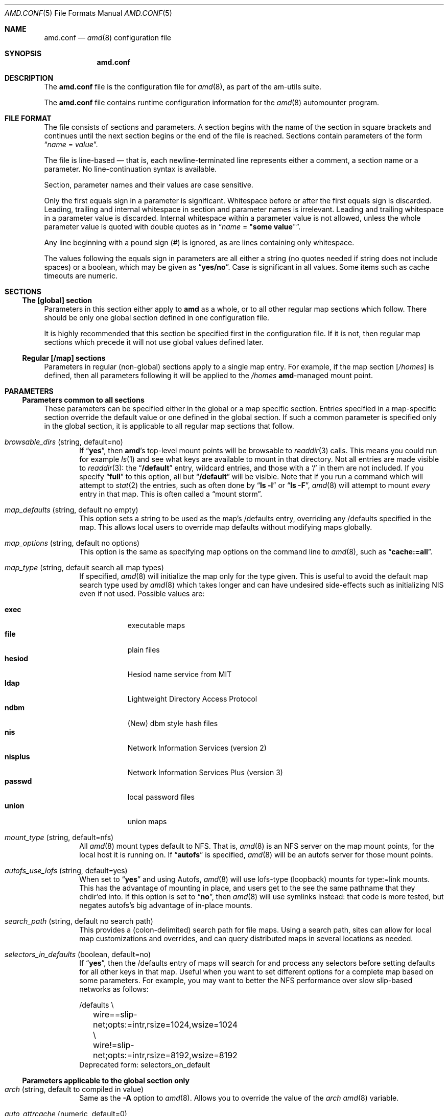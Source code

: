 .\"
.\" Copyright (c) 1997-2006 Erez Zadok
.\" Copyright (c) 1990 Jan-Simon Pendry
.\" Copyright (c) 1990 Imperial College of Science, Technology & Medicine
.\" Copyright (c) 1990 The Regents of the University of California.
.\" All rights reserved.
.\"
.\" This code is derived from software contributed to Berkeley by
.\" Jan-Simon Pendry at Imperial College, London.
.\"
.\" Redistribution and use in source and binary forms, with or without
.\" modification, are permitted provided that the following conditions
.\" are met:
.\" 1. Redistributions of source code must retain the above copyright
.\"    notice, this list of conditions and the following disclaimer.
.\" 2. Redistributions in binary form must reproduce the above copyright
.\"    notice, this list of conditions and the following disclaimer in the
.\"    documentation and/or other materials provided with the distribution.
.\" 3. All advertising materials mentioning features or use of this software
.\"    must display the following acknowledgment:
.\"      This product includes software developed by the University of
.\"      California, Berkeley and its contributors.
.\" 4. Neither the name of the University nor the names of its contributors
.\"    may be used to endorse or promote products derived from this software
.\"    without specific prior written permission.
.\"
.\" THIS SOFTWARE IS PROVIDED BY THE REGENTS AND CONTRIBUTORS ``AS IS'' AND
.\" ANY EXPRESS OR IMPLIED WARRANTIES, INCLUDING, BUT NOT LIMITED TO, THE
.\" IMPLIED WARRANTIES OF MERCHANTABILITY AND FITNESS FOR A PARTICULAR PURPOSE
.\" ARE DISCLAIMED.  IN NO EVENT SHALL THE REGENTS OR CONTRIBUTORS BE LIABLE
.\" FOR ANY DIRECT, INDIRECT, INCIDENTAL, SPECIAL, EXEMPLARY, OR CONSEQUENTIAL
.\" DAMAGES (INCLUDING, BUT NOT LIMITED TO, PROCUREMENT OF SUBSTITUTE GOODS
.\" OR SERVICES; LOSS OF USE, DATA, OR PROFITS; OR BUSINESS INTERRUPTION)
.\" HOWEVER CAUSED AND ON ANY THEORY OF LIABILITY, WHETHER IN CONTRACT, STRICT
.\" LIABILITY, OR TORT (INCLUDING NEGLIGENCE OR OTHERWISE) ARISING IN ANY WAY
.\" OUT OF THE USE OF THIS SOFTWARE, EVEN IF ADVISED OF THE POSSIBILITY OF
.\" SUCH DAMAGE.
.\"
.\"	%W% (Berkeley) %G%
.\"
.\" $Id$
.\" $FreeBSD: head/contrib/amd/scripts/amd.conf.5 174415 2007-12-07 20:16:21Z ru $
.\"
.Dd April 21, 2006
.Dt AMD.CONF 5
.Os
.Sh NAME
.Nm amd.conf
.Nd
.Xr amd 8
configuration file
.Sh SYNOPSIS
.Nm
.Sh DESCRIPTION
The
.Nm
file is the configuration file for
.Xr amd 8 ,
as part of the am-utils suite.
.Pp
The
.Nm
file
contains runtime configuration information for the
.Xr amd 8
automounter program.
.Sh FILE FORMAT
The file consists of sections and parameters.
A section begins with the
name of the section in square brackets and continues until the next section
begins or the end of the file is reached.
Sections contain parameters of the
form
.Dq Ar name No = Ar value .
.Pp
The file is line-based \[em] that is, each newline-terminated line represents
either a comment, a section name or a parameter.
No line-continuation
syntax is available.
.Pp
Section, parameter names and their values are case sensitive.
.Pp
Only the first equals sign in a parameter is significant.
Whitespace before
or after the first equals sign is discarded.
Leading, trailing and
internal whitespace in section and parameter names is irrelevant.
Leading
and trailing whitespace in a parameter value is discarded.
Internal
whitespace within a parameter value is not allowed, unless the whole
parameter value is quoted with double quotes as in
.Dq Ar name No = Qq Li "some\ value" .
.Pp
Any line beginning with a pound sign (#) is ignored, as are lines containing
only whitespace.
.Pp
The values following the equals sign in parameters are all either a string
(no quotes needed if string does not include spaces) or a boolean, which may
be given as
.Dq Li yes/no .
Case is significant in all values.
Some items such as
cache timeouts are numeric.
.Sh SECTIONS
.Ss "The [global] section"
Parameters in this section either apply to
.Nm amd
as a whole, or to all other
regular map sections which follow.
There should be only one global section
defined in one configuration file.
.Pp
It is highly recommended that this section be specified first in the
configuration file.
If it is not, then regular map sections which precede
it will not use global values defined later.
.Ss "Regular [/map] sections"
Parameters in regular (non-global) sections apply to a single map entry.
For example, if the map section
.Bq Pa /homes
is defined, then all parameters following it will be applied to the
.Pa /homes
.Nm amd Ns
-managed mount point.
.Sh PARAMETERS
.Ss "Parameters common to all sections"
These parameters can be specified either in the global or a map specific
section.
Entries specified in a map-specific section override the default
value or one defined in the global section.
If such a common parameter is
specified only in the global section, it is applicable to all regular map
sections that follow.
.Bl -tag -width 4n
.It Va browsable_dirs Pq string, default=no
If
.Dq Li yes ,
then
.Nm amd Ns 's
top-level mount points will be browsable to
.Xr readdir 3
calls.
This means you could run for example
.Xr ls 1
and see what keys are available to mount in that directory.
Not all entries
are made visible to
.Xr readdir 3 :
the
.Dq Li /default
entry, wildcard entries, and those with a
.Ql /
in them are not included.
If you specify
.Dq Li full
to this option, all but
.Dq Li /default
will be visible.
Note that if you run a command which will attempt to
.Xr stat 2
the entries, such as often done by
.Dq Li "ls -l"
or
.Dq Li "ls -F" ,
.Xr amd 8
will attempt to mount
.Em every
entry in that map.
This is often called a
.Dq "mount storm" .
.It Va map_defaults Pq string, default no empty
This option sets a string to be used as the map's /defaults entry,
overriding any /defaults specified in the map.
This allows local users to
override map defaults without modifying maps globally.
.It Va map_options Pq string, default no options
This option is the same as specifying map options on the command line to
.Xr amd 8 ,
such as
.Dq Li "cache:=all" .
.It Va map_type Pq string, default search all map types
If specified,
.Xr amd 8
will initialize the map only for the type given.
This is
useful to avoid the default map search type used by
.Xr amd 8
which takes longer
and can have undesired side-effects such as initializing
.Tn NIS
even if not
used.
Possible values are:
.Pp
.Bl -tag -width ".Cm nisplus" -compact
.It Cm exec
executable maps
.It Cm file
plain files
.It Cm hesiod
Hesiod name service from MIT
.It Cm ldap
Lightweight Directory Access Protocol
.It Cm ndbm
(New) dbm style hash files
.It Cm nis
Network Information Services (version 2)
.It Cm nisplus
Network Information Services Plus (version 3)
.It Cm passwd
local password files
.It Cm union
union maps
.El
.It Va mount_type Pq string, default=nfs
All
.Xr amd 8
mount types default to
.Tn NFS .
That is,
.Xr amd 8
is an
.Tn NFS
server on the
map mount points, for the local host it is running on.
If
.Dq Li autofs
is specified,
.Xr amd 8
will be an autofs server for those mount points.
.It Va autofs_use_lofs Pq string, default=yes
When set to
.Dq Li yes
and using Autofs,
.Xr amd 8
will use lofs-type (loopback) mounts
for type:=link mounts.
This has the advantage of mounting in place, and
users get to the see the same pathname that they chdir'ed into.
If this
option is set to
.Dq Li no ,
then
.Xr amd 8
will use symlinks instead: that code is more
tested, but negates autofs's big advantage of in-place mounts.
.It Va search_path Pq string, default no search path
This provides a (colon-delimited) search path for file maps.
Using a search
path, sites can allow for local map customizations and overrides, and can
query
distributed maps in several locations as needed.
.It Va selectors_in_defaults Pq boolean, default=no
If
.Dq Li yes ,
then the /defaults entry of maps will search for and process any
selectors before setting defaults for all other keys in that map.
Useful
when you want to set different options for a complete map based on some
parameters.
For example, you may want to better the NFS performance over
slow slip-based networks as follows:
.Bd -literal
/defaults \\
	wire==slip-net;opts:=intr,rsize=1024,wsize=1024 \\
	wire!=slip-net;opts:=intr,rsize=8192,wsize=8192
.Ed
Deprecated form: selectors_on_default
.El
.Ss "Parameters applicable to the global section only"
.Bl -tag -width 4n
.It Va arch Pq string, default to compiled in value
Same as the
.Fl A
option to
.Xr amd 8 .
Allows you to override the value of the
.Va arch
.Xr amd 8
variable.
.It Va auto_attrcache Pq numeric, default=0
Specify in seconds (or units of 0.1 seconds, depending on the OS), what is
the (kernel-side) NFS attribute cache timeout for
.Nm amd Ns 's
own automount
points.
A value of 0 is supposed to turn off attribute caching, meaning
that
.Xr amd 8
will be consulted via a kernel-RPC each time someone stat()'s
the mount point (which could be abused as a denial-of-service attack).
Warning: some OSs are incapable of turning off the NFS attribute cache
reliably.
On such systems,
.Nm amd
may not work reliably under heavy load.
See
the
.Pa README.attrcache
document in the Am-utils distribution for more details.
.It Va auto_dir Pq string, default= Ns Pa /a
Same as the
.Fl a
option to
.Xr amd 8 .
This sets the private directory where
.Nm amd
will create
sub-directories for its real mount points.
.It Va cache_duration Pq numeric, default=300
Same as the
.Fl c
option to
.Xr amd 8 .
Sets the duration in seconds that looked-up or mounted map
entries remain in the cache.
.It Va cluster Pq string, default no cluster
Same as the
.Fl C
option to
.Xr amd 8 .
Specifies the alternate
.Tn HP-UX
cluster to use.
.It Va debug_mtab_file Pq string, default= Ns Pa /tmp/mnttab
Path to mtab file that is used by
.Xr amd 8
to store a list of mounted
file systems during debug-mtab mode.
This option only applies
to systems that store mtab information on disk.
.It Va debug_options Pq string, default no debug options
Same as the
.Fl D
option to
.Xr amd 8 .
Specify any debugging options for
.Xr amd 8 .
Works only if
am-utils was configured for debugging using the
.Fl Fl enable-debug
option.
The
.Cm mem
option alone can be turned on via
.Fl Fl enable-debug Ns = Ns Cm mem .
Otherwise debugging options are ignored.
Options are
comma delimited, and can be preceded by the string
.Dq Li no
to negate their
meaning.
You can get the list of supported debugging options by running
.Nm amd Fl v .
Possible values are:
.Pp
.Bl -tag -width ".Cm xdrtrace" -compact
.It Cm all
all options
.It Cm amq
register for
.Xr amq 8
.It Cm daemon
enter daemon mode
.It Cm fork
fork server
.It Cm full
program trace
.It Cm info
info service specific debugging
(hesiod, nis, etc.)
.It Cm mem
trace memory allocations
.It Cm mtab
use local
.Pa ./mtab
file
.It Cm str
debug string munging
.It Cm test
full debug but no daemon
.It Cm trace
trace protocol and NFS mount arguments
.It Cm xdrtrace
trace XDR routines
.El
.It Va dismount_interval Pq numeric, default=120
Same as the
.Fl w
option to
.Xr amd 8 .
Specify, in seconds, the time between attempts to dismount
file systems that have exceeded their cached times.
.It Va domain_strip Pq boolean, default=yes
If
.Dq Li yes ,
then the domain
name part referred to by ${rhost} is stripped off.
This is
useful to keep logs and smaller.
If
.Dq Li no ,
then the domain name
part is left changed.
This is useful when using multiple domains with
the same maps (as you may have hosts whose domain-stripped name is
identical).
.It Va exec_map_timeout Pq numeric, default=10
The timeout in seconds that
.Xr amd 8
will wait for an executable map program before an answer is returned from
that program (or script).
This value should be set to as small as possible
while still allowing normal replies to be returned before the timer expires,
because during the time that the executable map program is queried,
.Xr amd 8
is essentially waiting and is thus not responding to any other queries.
.It Va forced_unmounts Pq boolean, default=no
If set to
.Dq Li yes ,
and the client OS supports forced or lazy unmounts, then
.Xr amd 8
will attempt to use them if it gets any of three serious error conditions
when trying to unmount an existing mount point or mount on top of one:
.Er EIO , ESTALE ,
or
.Er EBUSY .
.Pp
This could be useful to recover from serious conditions such as hardware
failure of mounted disks, or NFS servers which are down permanently, were
migrated, or changed their IP address.
Only
.Dq Li type:=toplvl
mounts hung with
.Er EBUSY
are forcibly unmounted using this option, which is useful to recover
from a hung
.Xr amd 8 ) .
.It Va full_os Pq string, default to compiled in value
The full name of the operating system, along with its version.
Allows you
to override the compiled-in full name and version of the operating system.
Useful when the compiled-in name is not desired.
For example, the full
operating system name on Linux comes up as
.Dq Li linux ,
but you can override it to
.Dq Li linux-2.2.5 .
.It Va fully_qualified_hosts Pq string, default=no
If
.Dq Li yes ,
.Xr amd 8
will perform RPC authentication using fully-qualified host names.
This is
necessary for some systems, and especially when performing cross-domain
mounting.
For this function to work, the
.Xr amd 8
variable ${hostd} is used, requiring that ${domain} not be null.
.It Va hesiod_base Pq string, default=automount
Specify the base name for hesiod maps.
.It Va karch Pq string, default to karch of the system
Same as the
.Fl k
option to
.Xr amd 8 .
Allows you to override the kernel-architecture of your
system.
Useful for example on Sun (Sparc) machines, where you can build one
.Nm amd
binary and run it on multiple machines, yet you want each one to get
the correct
.Va karch
variable set (for example, sun4c, sun4m, sun4u, etc.)
Note that if not
specified,
.Xr amd 8
will use
.Xr uname 3
to figure out the kernel architecture of
the machine.
.It Va ldap_base Pq string, default not set
Specify the base name for LDAP.
This often includes LDAP-specific
values such as country and organization.
.It Va ldap_cache_maxmem Pq numeric, default=131072
Specify the maximum memory
.Xr amd 8
should use to cache LDAP entries.
.It Va ldap_cache_seconds Pq numeric, default=0
Specify the number of seconds to keep entries in the cache.
.It Va ldap_hostports Pq string, default not set
Specify the LDAP host and port values.
.It Va ldap_proto_version Pq numeric, default=2
Specify the version of the LDAP protocol to use.
.It Va local_domain Pq string, default no sub-domain
Same as the
.Fl d
option to
.Xr amd 8 .
Specify the local domain name.
If this option is not given
the domain name is determined from the hostname by removing the first
component of the fully-qualified host name.
.It Va localhost_address Pq string, default to localhost or 127.0.0.1
Specify the name or IP address for
.Xr amd 8
to use when connecting the sockets
for the local NFS server and the RPC server.
This defaults to 127.0.0.1 or
whatever the host reports as its local address.
This parameter is useful on
hosts with multiple addresses where you want to force
.Xr amd 8
to connect to a
specific address.
.It Va log_file Pq string, default= Ns Pa /dev/stderr
Same as the
.Fl l
option to
.Xr amd 8 .
Specify a file name to log
.Xr amd 8
events to.
If the string
.Pa /dev/stderr
is specified,
.Xr amd 8
will send its events to the standard error file descriptor.
If the string
.Pa syslog
is given,
.Xr amd 8
will record its events with the system logger
.Xr syslogd 8 .
The default syslog facility used is
.Dv LOG_DAEMON .
If you
wish to change it, append its name to the log file name, delimited by a
single colon.
For example, if
.Pa logfile
is the string
.Dq Li syslog:local7
then
.Xr amd 8
will log messages via
.Xr syslog 3
using the
.Dv LOG_LOCAL7
facility (if it exists on the system).
.It Va log_options Pq string, default no logging options
Same as the
.Fl x
option to
.Xr amd 8 .
Specify any logging options for
.Xr amd 8 .
Options are comma
delimited, and can be preceded by the string
.Dq Li no
to negate their meaning.
The
.Dq Li debug
logging option is only available if am-utils was configured with
.Fl Fl enable-debug .
You can get the list of supported debugging and logging
options by running
.Nm amd Fl H .
Possible values are:
.Pp
.Bl -tag -width ".Cm warning" -compact
.It Cm all
all messages
.It Cm debug
debug messages
.It Cm error
non-fatal system errors
.It Cm fatal
fatal errors
.It Cm info
information
.It Cm map
map errors
.It Cm stats
additional statistical information
.It Cm user
non-fatal user errors
.It Cm warn
warnings
.It Cm warning
warnings
.El
.It Va map_reload_interval Pq numeric, default=3600
The number of seconds that
.Xr amd 8
will wait before it checks to see if any maps
have changed at their source (NIS servers, LDAP servers, files, etc.).
.Xr amd 8
will reload only those maps that have changed.
.It Va nfs_allow_any_interface Pq string, default=no
Normally
.Xr amd 8
accepts local NFS packets only from 127.0.0.1.
If this
parameter is set to
.Dq Li yes
then
.Xr amd 8
will accept local NFS packets from any
local interface; this is useful on hosts that may have multiple interfaces
where the system is forced to send all outgoing packets (even those bound to
the same host) via an address other than 127.0.0.1.
.It Va nfs_allow_insecure_port Pq string, default=no
Normally
.Xr amd 8
will refuse requests coming from unprivileged ports (i.e.\&
ports >= 1024 on Unix systems), so that only privileged users and the kernel
can send NFS requests to it.
However, some kernels (certain versions of
Darwin, MacOS X, and Linux) have bugs that cause them to use unprivileged
ports in certain situations, which causes
.Xr amd 8
to stop dead in its tracks.
This parameter allows
.Xr amd 8
to operate normally even on such systems, at the
expense of a slight decrease in the security of its operations.
If you see
messages like
.Dq Li "ignoring request from foo:1234, port not reserved"
in your
.Xr amd 8
log, try enabling this parameter and give it another go.
.It Va nfs_proto Pq string, default to trying version tcp then udp
By default,
.Xr amd 8
tries TCP and then UDP.
This option forces the overall
.Tn NFS
protocol used to TCP or UDP.
It overrides what is in the
.Xr amd 8
maps, and is
useful when
.Nm amd
is compiled with NFSv3 support that may not be stable.
With
this option you can turn off the complete usage of NFSv3 dynamically
(without having to recompile
.Nm amd )
until such time as NFSv3 support is
desired again.
.It Va nfs_retransmit_counter Pq numeric, default=11
Same as the
.Ar retransmit
counter
part of the
.Fl t Ar timeout.retransmit
option to
.Xr amd 8 .
Specifies the number of NFS retransmissions that the kernel will use to
communicate with
.Xr amd 8 .
.It Va nfs_retransmit_counter_udp Pq numeric, default=11
Same as the
.Va nfs_retransmit_counter
option, but for all UDP mounts only.
.It Va nfs_retransmit_counter_tcp Pq numeric, default=11
Same as the
.Va nfs_retransmit_counter
option, but for all TCP mounts only.
.It Va nfs_retransmit_counter_toplvl Pq numeric, default=11
Same as the
.Va nfs_retransmit_counter
option, but only for
.Nm amd Ns 's
top-level UDP mounts.
.It Va nfs_retry_interval Pq numeric, default=8
Same as the
.Ar timeout
interval
part of the
.Fl t Ar timeout.retransmit
option to
.Xr amd 8 .
Specifies the
.Tn NFS
timeout interval, in
.Em tenths
of seconds, between NFS/RPC retries (for UDP and TCP).
This is the value that the kernel will use to
communicate with
.Xr amd 8 .
.Pp
.Xr amd 8
relies on the kernel RPC retransmit mechanism to trigger mount retries.
The values of the
.Va nfs_retransmit_counter
and the
.Va nfs_retry_interval
parameters change the overall retry interval.
Too long an interval gives
poor interactive response; too short an interval causes excessive retries.
.It Va nfs_retry_interval_udp Pq numeric, default=8
Same as the
.Va nfs_retry_interval
option, but for all UDP mounts only.
.It Va nfs_retry_interval_tcp Pq numeric, default=8
Same as the
.It nfs_retry_interval
option, but for all TCP mounts only.
.It Va nfs_retry_interval_toplvl Pq numeric, default=8
Same as the
.It nfs_retry_interval
option, but only for
.Nm amd Ns 's
top-level UDP mounts.
.It Va nfs_vers Pq numeric, default to trying version 3 then 2
By default,
.Xr amd 8
tries version 3 and then version 2.
This option forces the
overall
.Tn NFS
protocol used to version 3 or 2.
It overrides what is in the
.Xr amd 8
maps, and is useful when
.Nm amd
is compiled with NFSv3 support that may not
be stable.
With this option you can turn off the complete usage of NFSv3
dynamically (without having to recompile
.Nm amd )
until such time as NFSv3
support is desired again.
.It Va nis_domain Pq string, default to local Tn NIS domain name
Same as the
.Fl y
option to
.Xr amd 8 .
Specify an alternative
.Tn NIS
domain from which to fetch the
.Tn NIS
maps.
The default is the system domain name.
This option is ignored if
.Tn NIS
support is not available.
.It Va normalize_hostnames Pq boolean, default=no
Same as the
.Fl n
option to
.Xr amd 8 .
If
.Dq Li yes ,
then the name referred to by
.Va ${rhost}
is normalized relative to the host database before being used.
The effect is
to translate aliases into
.Dq official
names.
.It Va normalize_slashes Pq boolean, default=yes
If
.Dq Li yes ,
then
.Xr amd 8
will condense all multiple
.Ql /
(slash) characters into
one and remove all trailing slashes.
If
.Dq Li no ,
then
.Xr amd 8
will not touch
strings that may contain repeated or trailing slashes.
The latter is
sometimes useful with SMB mounts, which often require multiple slash
characters in pathnames.
.It Va os Pq string, default to compiled in value
Same as the
.Fl O
option to
.Xr amd 8 .
Allows you to override the compiled-in name of the operating
system.
Useful when the built-in name is not desired for backward
compatibility reasons.
For example, if the build in name is
.Dq Li sunos5 ,
you can override it to
.Dq Li sos5 ,
and use older maps which were written with the
latter in mind.
.It Va osver Pq string, default to compiled in value
Same as the
.Fl o
option to
.Xr amd 8 .
Overrides the compiled-in version number of the operating
system.
Useful when the built in version is not desired for backward
compatibility reasons.
For example, if the build in version is
.Dq Li 2.5.1 ,
you can override it to
.Dq Li 5.5.1 ,
and use older maps that were written with
the latter in mind.
.It Va pid_file Pq string, default= Ns Pa /dev/stdout
Specify a file to store the process ID of the running daemon into.
If not
specified,
.Xr amd 8
will print its process ID onto the standard output.
Useful
for killing
.Xr amd 8
after it had run.
Note that the PID of a running
.Nm amd
can
also be retrieved via
.Nm amq Fl p .
This file is used only if the
.Va print_pid
option is on.
.It Va plock Pq boolean, default=yes
Same as the
.Fl S
option to
.Xr amd 8 .
If
.Dq Li yes ,
lock the running executable pages of
.Nm amd
into memory.
To improve
.Nm amd Ns 's
performance, systems that support the
.Xr plock 3
or
.Xr mlockall 2
call can lock the
.Nm amd
process into memory.
This way there is less chance that
the operating system will schedule, page out, and swap the
.Nm amd
process as needed.
This improves
.Nm amd Ns 's
performance, at the cost of reserving the
memory used by the
.Nm amd
process (making it unavailable for other processes).
.It Va portmap_program Pq numeric, default=300019
Specify an alternate Port-mapper RPC program number, other than the official
number.
This is useful when running multiple
.Nm amd
processes.
For example,
you can run another
.Xr amd 8
in
.Dq test
mode, without affecting the primary
.Nm amd
process in any way.
For safety reasons, the alternate program numbers that
can be specified must be in the range 300019-300029, inclusive.
The
.Xr amq 8
utility
has an option
.Fl P
which can be used to specify an alternate program number of an
.Nm amd
to contact.
In this way,
.Nm amq
can fully control any number of
.Nm amd
processes running on the same host.
.It Va preferred_amq_port Pq numeric, default=0
Specify an alternate Port-mapper RPC port number for
.Nm amd Ns 's
.Xr amq 8
service.
This is used for both UDP and TCP.
Setting this value to 0 (or
not defining it) will cause
.Xr amd 8
to select an arbitrary port number.
Setting the
.Xr amq 8
RPC service port to a specific number is useful in firewalled or NAT'ed
environments, where you need to know which port
.Xr amd 8
will listen on.
.It Va print_pid Pq boolean, default=no
Same as the
.Fl p
option to
.Xr amd 8 .
If
.Dq Li yes ,
.Nm amd
will print its process ID upon starting.
.It Va print_version Pq boolean, default=no
Same as the
.Fl v
option to
.Xr amd 8 ,
but the version prints and
.Nm amd
continues to run.
If
.Dq Li yes ,
.Nm amd
will print its version information string, which includes some
configuration and compilation values.
.It Va restart_mounts Pq boolean, default=no
Same as the
.Fl r
option to
.Xr amd 8 .
If
.Dq Li yes ,
.Nm amd
will scan the mount table to determine which file systems are currently
mounted.
Whenever one of these would have been auto-mounted,
.Nm amd
inherits it.
.It Va show_statfs_entries Pq boolean, default=no
If
.Dq Li yes ,
then all maps which are browsable will also show the number of
entries (keys) they have when
.Xr df 1
runs.
(This is accomplished by returning
non-zero values to the
.Xr statfs 2
system call.)
.It Va truncate_log Pq boolean, default=no
If
.Dq Li yes ,
then the log file (if it is a regular file), will be truncated
upon startup.
.It Va unmount_on_exit Pq boolean, default=no
If
.Dq Li yes ,
then
.Xr amd 8
will attempt to unmount all file systems which it knows
about.
Normally
.Nm amd
leaves all
(esp.\&
.Tn NFS )
mounted file systems intact.
Note that
.Nm amd
does not know about file systems mounted before it starts up,
unless the
.Va restart_mounts
option or
.Fl r
flag are used.
.It Va use_tcpwrappers Pq boolean, default=yes
If
.Dq Li yes ,
then
.Xr amd 8
will use the tcpd/libwrap tcpwrappers library
(if available) to control
access to
.Nm amd
via the
.Pa /etc/hosts.allow
and
.Pa /etc/hosts.deny
files.
.It Va vendor Pq string, default to compiled in value
The name of the vendor of the operating system.
Overrides the compiled-in
vendor name.
Useful when the compiled-in name is not desired.
For example,
most Intel based systems set the vendor name to
.Dq Li unknown ,
but you can set it to
.Dq Li redhat .
.El
.Ss "Parameters applicable to regular map sections"
.Bl -tag -width 4n
.It Va map_name Pq string, must be specified
Name of the map where the keys are located.
.It Va tag Pq string, default no tag
Each map entry in the configuration file can be tagged.
If no tag is
specified, that map section will always be processed by
.Xr amd 8 .
If it is
specified, then
.Nm amd
will process the map if the
.Fl T
option was given to
.Xr amd 8 ,
and the value given to that command-line option
matches that in the map section.
.El
.Sh EXAMPLES
Here is a real
.Xr amd 8
configuration I use daily.
.Bd -literal
# GLOBAL OPTIONS SECTION
[ global ]
normalize_hostnames =    no
print_pid =              no
restart_mounts =         yes
auto_dir =               /n
log_file =               /var/log/amd
log_options =            all
#debug_options =         all
plock =                  no
selectors_in_defaults =  yes
# config.guess picks up "sunos5" and I don't want to edit my maps yet
os =                     sos5
# if you print_version after setting up "os", it will show it.
print_version =          no
map_type =               file
search_path =            /etc/amdmaps:/usr/lib/amd:/usr/local/AMD/lib
browsable_dirs =         yes

# DEFINE AN AMD MOUNT POINT
[ /u ]
map_name =               amd.u

[ /proj ]
map_name =               amd.proj

[ /src ]
map_name =               amd.src

[ /misc ]
map_name =               amd.misc

[ /import ]
map_name =               amd.import

[ /tftpboot/.amd ]
tag =                    tftpboot
map_name =               amd.tftpboot
.Ed
.Sh SEE ALSO
.Xr hosts_access 5 ,
.Xr amd 8 ,
.Xr amq 8
.Pp
.Dq am-utils
.Xr info 1
entry.
.Rs
.%A Erez Zadok
.%B "Linux NFS and Automounter Administration"
.%O ISBN 0-7821-2739-8
.%I Sybex
.%D 2001
.Re
.Pp
.Pa http://www.am-utils.org/
.Rs
.%T Amd \- The 4.4 BSD Automounter
.Re
.Sh HISTORY
The
.Xr amd 8
utility first appeared in
.Bx 4.4 .
.Sh AUTHORS
.An Erez Zadok Aq ezk@cs.sunysb.edu ,
Computer Science Department, Stony Brook University, Stony Brook, New York, USA.
.Pp
Other authors and contributors to am-utils are listed in the
.Pa AUTHORS
file distributed with am-utils.
